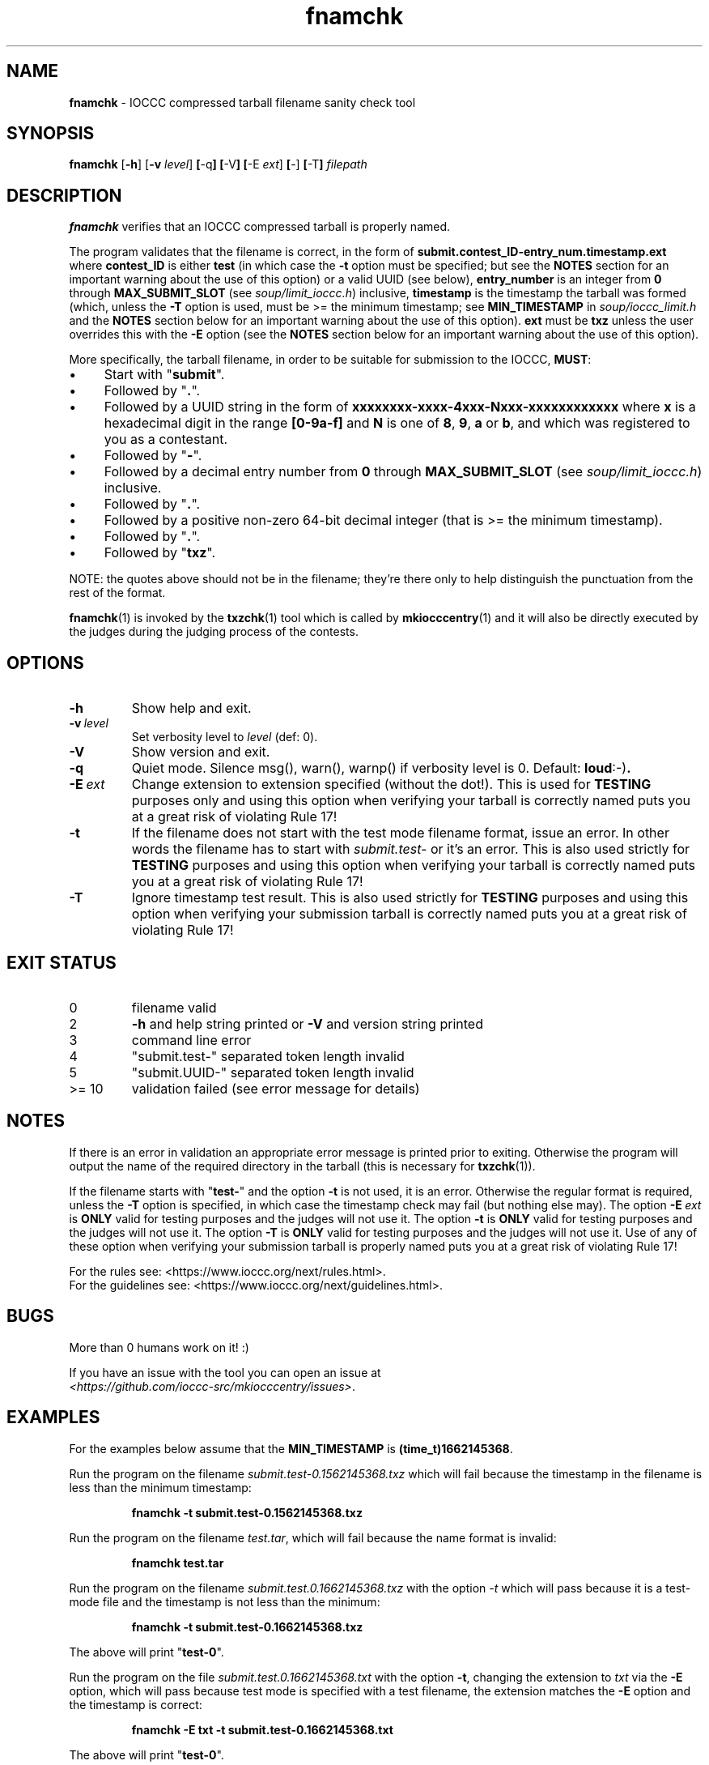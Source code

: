 .\" section 1 man page for fnamchk
.\"
.\" This man page was first written by Cody Boone Ferguson for the IOCCC
.\" in 2022.
.\"
.\" Humour impairment is not virtue nor is it a vice, it's just plain
.\" wrong: almost as wrong as JSON spec mis-features and C++ obfuscation! :-)
.\"
.\" "Share and Enjoy!"
.\"     --  Sirius Cybernetics Corporation Complaints Division, JSON spec department. :-)
.\"
.TH fnamchk 1 "19 February 2025" "fnamchk" "IOCCC tools"
.SH NAME
.B fnamchk
\- IOCCC compressed tarball filename sanity check tool
.SH SYNOPSIS
.B fnamchk
.RB [\| \-h \|]
.RB [\| \-v
.IR level \|]
.BR [\| \-q \|]
.BR [\| \-V \|]
.BR [\| \-E
.IR ext \|]
.BR [\| \-]
.BR [\| \-T \|]
.I filepath
.SH DESCRIPTION
.B fnamchk
verifies that an IOCCC compressed tarball is properly named.
.PP
The program validates that the filename is correct, in the form of
.B submit.contest_ID\-entry_num.timestamp.ext
where
.B contest_ID
is either
.BR test
(in which case the
.B \-t
option must be specified; but see the
.B NOTES
section for an important warning about the use of this option)
or a valid UUID (see below),
.B entry_number
is an integer from
.B 0
through
.B MAX_SUBMIT_SLOT
(see
.IR soup/limit_ioccc.h )
inclusive,
.B timestamp
is the timestamp the tarball was formed (which, unless the
.B \-T
option is used, must be >= the minimum timestamp; see
.B MIN_TIMESTAMP
in
.IR soup/ioccc_limit.h
and the
.B NOTES
section below for an important warning about the use of this option).
.B ext
must be
.B txz
unless the user overrides this with the
.B \-E
option (see the
.B NOTES
section below for an important warning about the use of this option).
.PP
More specifically, the tarball filename, in order to be suitable for submission to the IOCCC,
.BR MUST :
.IP \(bu 4
Start with "\fBsubmit\fP".
.IP \(bu 4
Followed by "\fB.\fP".
.IP \(bu 4
Followed by a UUID string in the form of
.B xxxxxxxx\-xxxx\-4xxx\-Nxxx\-xxxxxxxxxxxx
where
.B x
is a hexadecimal digit in the range
.B [0\-9a\-f]
and
.B N
is one of
.BR 8 ,
.BR 9 ,
.BR a
or
.BR b ,
and which was registered to you as a contestant.
.IP \(bu 4
Followed by "\fB\-\fP".
.IP \(bu 4
Followed by a decimal entry number from 
.B 0
through 
.B MAX_SUBMIT_SLOT
(see
.IR soup/limit_ioccc.h )
inclusive.
.IP \(bu 4
Followed by "\fB.\fP".
.IP \(bu 4
Followed by a positive non\-zero 64\-bit decimal integer (that is >= the minimum timestamp).
.IP \(bu 4
Followed by "\fB.\fP".
.IP \(bu 4
Followed by "\fBtxz\fP".
.PP
NOTE: the quotes above should not be in the filename; they're there only to help distinguish the punctuation from the rest of the format.
.PP
.BR fnamchk (1)
is invoked by the
.BR txzchk (1)
tool which is called by
.BR mkiocccentry (1)
and it will also be directly executed by the judges during the judging process of the contests.
.SH OPTIONS
.TP
.B \-h
Show help and exit.
.TP
.BI \-v\  level
Set verbosity level to
.IR level
(def: 0).
.TP
.B \-V
Show version and exit.
.TP
.B \-q
Quiet mode.
Silence msg(), warn(), warnp() if verbosity level is 0.
Default:
.BR loud :-) .
.TP
.BI \-E\  ext
Change extension to extension specified (without the dot!).
This is used for
.B TESTING
purposes only and using this option when verifying your tarball is correctly named puts you at a great risk of violating Rule 17!
.TP
.B \-t
If the filename does not start with the test mode filename format, issue an error.
In other words the filename has to start with
.I submit.test\-
or it's an error.
This is also used strictly for
.B TESTING
purposes and using this option when verifying your tarball is correctly named puts you at a great risk of violating Rule 17!
.TP
.B \-T
Ignore timestamp test result.
This is also used strictly for
.B TESTING
purposes and using this option when verifying your submission tarball is correctly named puts you at a great risk of violating Rule 17!
.SH EXIT STATUS
.TP
0
filename valid
.TQ
2
.B \-h
and help string printed or
.B \-V
and version string printed
.TQ
3
command line error
.TQ
4
"submit.test\-" separated token length invalid
.TQ
5
"submit.UUID\-" separated token length invalid
.TQ
>= 10
validation failed (see error message for details)
.SH NOTES
If there is an error in validation an appropriate error message is printed prior to exiting.
Otherwise the program will output the name of the required directory in the tarball (this is necessary for
.BR txzchk (1)).
.PP
If the filename starts with "\fBtest\-\fP" and the option
.B \-t
is not used, it is an error.
Otherwise the regular format is required, unless the
.B \-T
option is specified, in which case the timestamp check may fail (but nothing else may).
The option
.BI \-E\  ext
is
.B ONLY
valid for testing purposes and the judges will not use it.
The option
.BI \-t
is
.B ONLY
valid for testing purposes and the judges will not use it.
The option
.BI \-T
is
.B ONLY
valid for testing purposes and the judges will not use it.
Use of any of these option when verifying your submission tarball is properly named puts you at a great risk of violating Rule 17!
.PP
For the rules see:
\<https://www.ioccc.org/next/rules.html\>.
.br
For the guidelines see:
\<https://www.ioccc.org/next/guidelines.html\>.
.SH BUGS
.PP
More than 0 humans work on it! :)
.PP
If you have an issue with the tool you can open an issue at
.br
.IR <https://github.com/ioccc\-src/mkiocccentry/issues> .
.SH EXAMPLES
.PP
For the examples below assume that the
.B MIN_TIMESTAMP
is
.BR (time_t)1662145368 .
.PP
Run the program on the filename
.I submit.test\-0.1562145368.txz
which will fail because the timestamp in the filename is less than the minimum timestamp:
.sp
.RS
.ft B
 fnamchk \-t submit.test\-0.1562145368.txz
.ft R
.RE
.PP
Run the program on the filename
.IR test.tar ,
which will fail because the name format is invalid:
.sp
.RS
.ft B
 fnamchk test.tar
.ft R
.RE
.PP
Run the program on the filename
.I submit.test.0.1662145368.txz
with the option
.I \-t
which will pass because it is a test\-mode file and the timestamp is not less than the minimum:
.sp
.RS
.ft B
 fnamchk \-t submit.test\-0.1662145368.txz
.ft R
.RE
.PP
The above will print "\fBtest\-0\fP".
.PP
Run the program on the file
.I submit.test.0.1662145368.txt
with the option
.BR \-t ,
changing the extension to
.I txt
via the
.B \-E
option, which will pass because test mode is specified with a test filename, the extension matches the
.B \-E
option and the timestamp is correct:
.sp
.RS
.ft B
 fnamchk \-E txt \-t submit.test\-0.1662145368.txt
.ft R
.RE
.sp
The above will print "\fBtest\-0\fP".
.PP
Run the program on the file
.I submit.test.0.1662145368.txz
with the option
.BR \-t ,
to enable test mode and the option
.BI \-E\  txt
to change extension to
.BR txt ,
which will fail because the extension specified does not match the extension in the filename:
.sp
.RS
.ft B
 fnamchk \-E txt \-t submit.test\-0.1662145368.txz
.ft R
.RE
.sp
NOTE: it would have passed if the extension was correct because the timestamp in the filename is not less than the minimum timestamp.
.PP
Run the program on the file
.I submit.test.0.1662145368.txz
without specifying test\-mode:
.sp
.RS
.ft B
 fnamchk submit.test\-0.1662145368.txz
.ft R
.RE
.sp
The above will fail because the
.BR \-t
option was not specified.
.SH SEE ALSO
.BR txzchk (1),
.BR mkiocccentry (1)
